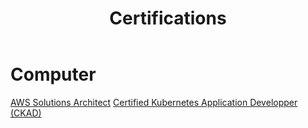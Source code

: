 :PROPERTIES:
:ID:       020480e0-77cd-4e0b-9dc5-85e63ac43f9a
:END:
#+title: Certifications

* Computer
[[id:24d43f89-27be-44a7-8a31-0a949dbf96b6][AWS Solutions Architect]] 
[[id:0f6a9f76-2e51-4084-aa44-4486023a4b61][Certified Kubernetes Application Developper (CKAD)]]

